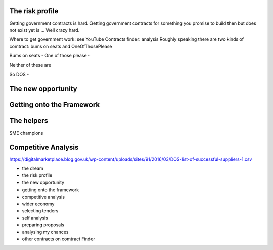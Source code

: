 
The risk profile
----------------

Getting government contracts is hard. Getting government contracts for
something you promise to build then but does not exist yet is ... Well
crazy hard.

Where to get government work: see YouTube Contracts finder: analysis
Roughly speaking there are two kinds of comtract: bums on seats and
OneOfThosePlease

Bums on seats - One of those please -

Neither of these are 

So DOS - 

The new opportunity
-------------------

Getting onto the Framework
--------------------------

The helpers
-----------
SME champions 

Competitive Analysis 
--------------------
https://digitalmarketplace.blog.gov.uk/wp-content/uploads/sites/91/2016/03/DOS-list-of-successful-suppliers-1.csv



- the dream
- the risk profile
- the new opportunity
- getting onto the framework
- competitive analysis
- wider economy 
- selecting tenders
- self analysis
- preparing proposals
- analysing my chances
- other contracts on comtract Finder 


